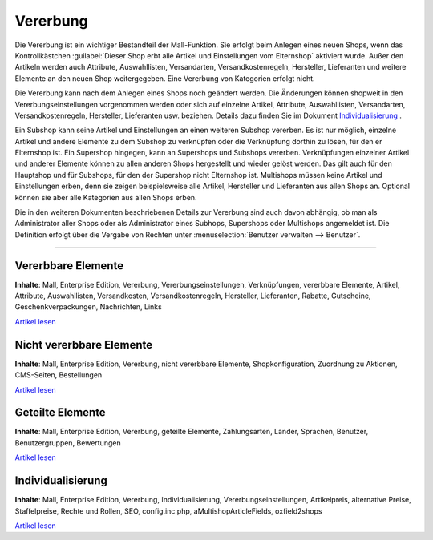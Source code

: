 ﻿Vererbung
*********
Die Vererbung ist ein wichtiger Bestandteil der Mall-Funktion. Sie erfolgt beim Anlegen eines neuen Shops, wenn das Kontrollkästchen :guilabel:`Dieser Shop erbt alle Artikel und Einstellungen vom Elternshop` aktiviert wurde. Außer den Artikeln werden auch Attribute, Auswahllisten, Versandarten, Versandkostenregeln, Hersteller, Lieferanten und weitere Elemente an den neuen Shop weitergegeben. Eine Vererbung von Kategorien erfolgt nicht.

.. image:: ../../../media/screenshots-de/oxbago01.png
   :alt: Neuen Shop anlegen mit Vererbung
   :height: 315
   :width: 650

Die Vererbung kann nach dem Anlegen eines Shops noch geändert werden. Die Änderungen können shopweit in den Vererbungseinstellungen vorgenommen werden oder sich auf einzelne Artikel, Attribute, Auswahllisten, Versandarten, Versandkostenregeln, Hersteller, Lieferanten usw. beziehen. Details dazu finden Sie im Dokument `Individualisierung <individualisierung>`_ .

Ein Subshop kann seine Artikel und Einstellungen an einen weiteren Subshop vererben. Es ist nur möglich, einzelne Artikel und andere Elemente zu dem Subshop zu verknüpfen oder die Verknüpfung dorthin zu lösen, für den er Elternshop ist. Ein Supershop hingegen, kann an Supershops und Subshops vererben. Verknüpfungen einzelner Artikel und anderer Elemente können zu allen anderen Shops hergestellt und wieder gelöst werden. Das gilt auch für den Hauptshop und für Subshops, für den der Supershop nicht Elternshop ist. Multishops müssen keine Artikel und Einstellungen erben, denn sie zeigen beispielsweise alle Artikel, Hersteller und Lieferanten aus allen Shops an. Optional können sie aber alle Kategorien aus allen Shops erben.

Die in den weiteren Dokumenten beschriebenen Details zur Vererbung sind auch davon abhängig, ob man als Administrator aller Shops oder als Administrator eines Subhops, Supershops oder Multishops angemeldet ist. Die Definition erfolgt über die Vergabe von Rechten unter :menuselection:`Benutzer verwalten --> Benutzer`.

-----------------------------------------------------------------------------------------

.. |link| image:: ../../../media/icons-de/link.png

Vererbbare Elemente
+++++++++++++++++++
**Inhalte**: Mall, Enterprise Edition, Vererbung, Vererbungseinstellungen, Verknüpfungen, vererbbare Elemente, Artikel, Attribute, Auswahllisten, Versandkosten, Versandkostenregeln, Hersteller, Lieferanten, Rabatte, Gutscheine, Geschenkverpackungen, Nachrichten, Links

`Artikel lesen <vererbbare-elemente>`_ |link|

Nicht vererbbare Elemente
+++++++++++++++++++++++++
**Inhalte**: Mall, Enterprise Edition, Vererbung, nicht vererbbare Elemente, Shopkonfiguration, Zuordnung zu Aktionen, CMS-Seiten, Bestellungen

`Artikel lesen <nicht-vererbbare-elemente>`_ |link|

Geteilte Elemente
+++++++++++++++++
**Inhalte**: Mall, Enterprise Edition, Vererbung, geteilte Elemente, Zahlungsarten, Länder, Sprachen, Benutzer, Benutzergruppen, Bewertungen

`Artikel lesen <geteilte-elemente>`_ |link|

Individualisierung
++++++++++++++++++
**Inhalte**: Mall, Enterprise Edition, Vererbung, Individualisierung, Vererbungseinstellungen, Artikelpreis, alternative Preise, Staffelpreise, Rechte und Rollen, SEO, config.inc.php, aMultishopArticleFields, oxfield2shops

`Artikel lesen <individualisierung>`_ |link|

.. seealso:: `Benutzer <../../../betrieb/benutzer/benutzer>`_